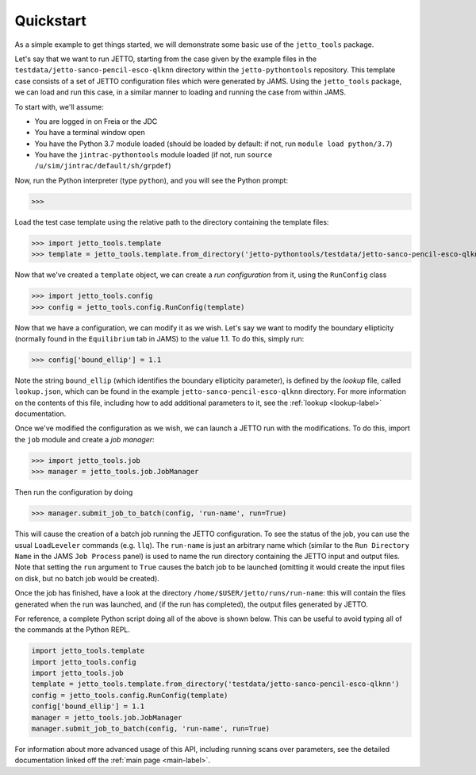 .. _quickstart-label:

Quickstart
==========

As a simple example to get things started, we will demonstrate some basic use of the ``jetto_tools`` package.

Let's say that we want to run JETTO, starting from the case given by the example files in the
``testdata/jetto-sanco-pencil-esco-qlknn`` directory within the ``jetto-pythontools`` repository. This template case
consists of a set of JETTO configuration files which were generated by JAMS. Using the ``jetto_tools`` package, we can
load and run this case, in a similar manner to loading and running the case from within JAMS.

To start with, we'll assume:

* You are logged in on Freia or the JDC
* You have a terminal window open
* You have the Python 3.7 module loaded (should be loaded by default: if not, run ``module load python/3.7``)
* You have the ``jintrac-pythontools`` module loaded (if not, run ``source /u/sim/jintrac/default/sh/grpdef``)

Now, run the Python interpreter (type ``python``), and you will see the Python prompt:

.. highlight:: python

>>>

Load the test case template using the relative path to the directory containing the template files:

.. highlight:: python

>>> import jetto_tools.template
>>> template = jetto_tools.template.from_directory('jetto-pythontools/testdata/jetto-sanco-pencil-esco-qlknn')

Now that we've created a ``template`` object, we can create a *run configuration* from it, using the ``RunConfig`` class

.. highlight:: python

>>> import jetto_tools.config
>>> config = jetto_tools.config.RunConfig(template)

Now that we have a configuration, we can modify it as we wish. Let's say we want to modify the boundary ellipticity
(normally found in the ``Equilibrium`` tab in JAMS) to the value 1.1. To do this, simply run:

.. highlight:: python

>>> config['bound_ellip'] = 1.1

Note the string ``bound_ellip`` (which identifies the boundary ellipticity parameter), is defined by the *lookup* file,
called ``lookup.json``, which can be found in the example ``jetto-sanco-pencil-esco-qlknn`` directory. For more
information on the contents of this file, including how to add additional parameters to it, see the
:ref:`lookup <lookup-label>` documentation.

Once we've modified the configuration as we wish, we can launch a JETTO run with the modifications. To do this, import the
``job`` module and create a *job manager*:

.. highlight:: python

>>> import jetto_tools.job
>>> manager = jetto_tools.job.JobManager

Then run the configuration by doing

>>> manager.submit_job_to_batch(config, 'run-name', run=True)

This will cause the creation of a batch job running the JETTO configuration. To see the status of the job, you can use
the usual ``LoadLeveler`` commands (e.g. ``llq``). The ``run-name`` is just an arbitrary name which (similar to the ``Run Directory Name``
in the JAMS ``Job Process`` panel) is used to name the run directory containing the JETTO input and output files. Note
that setting the ``run`` argument to ``True`` causes the batch job to be launched (omitting it would create the input
files on disk, but no batch job would be created).

Once the job has finished, have a look at the directory ``/home/$USER/jetto/runs/run-name``: this will contain
the files generated when the run was launched, and (if the run has completed), the output files generated by JETTO.

For reference, a complete Python script doing all of the above is shown below. This can be useful to avoid typing all of
the commands at the Python REPL.

.. code-block:: python

    import jetto_tools.template
    import jetto_tools.config
    import jetto_tools.job
    template = jetto_tools.template.from_directory('testdata/jetto-sanco-pencil-esco-qlknn')
    config = jetto_tools.config.RunConfig(template)
    config['bound_ellip'] = 1.1
    manager = jetto_tools.job.JobManager
    manager.submit_job_to_batch(config, 'run-name', run=True)

For information about more advanced usage of this API, including running scans over parameters, see the detailed documentation
linked off the :ref:`main page <main-label>`.
